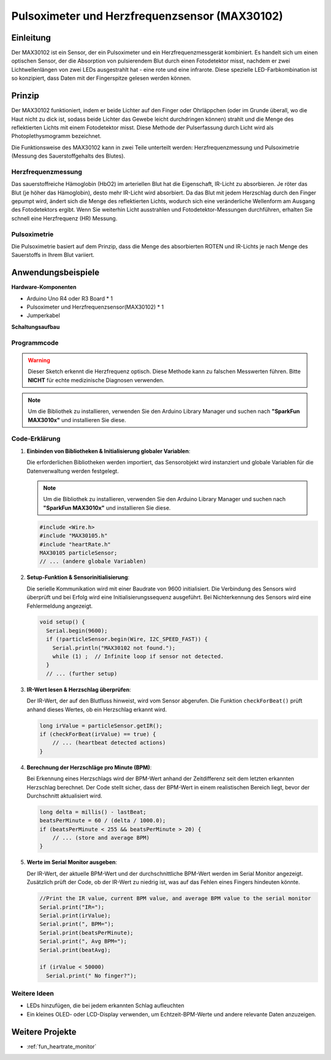 .. _cpn_max30102:

Pulsoximeter und Herzfrequenzsensor (MAX30102)
===============================================================

.. image:: img/15_gy_max30102_module.png
    :width: 300
    :align: center

Einleitung
---------------------------
Der MAX30102 ist ein Sensor, der ein Pulsoximeter und ein Herzfrequenzmessgerät kombiniert. Es handelt sich um einen optischen Sensor, der die Absorption von pulsierendem Blut durch einen Fotodetektor misst, nachdem er zwei Lichtwellenlängen von zwei LEDs ausgestrahlt hat - eine rote und eine infrarote. Diese spezielle LED-Farbkombination ist so konzipiert, dass Daten mit der Fingerspitze gelesen werden können.

Prinzip
---------------------------
Der MAX30102 funktioniert, indem er beide Lichter auf den Finger oder Ohrläppchen (oder im Grunde überall, wo die Haut nicht zu dick ist, sodass beide Lichter das Gewebe leicht durchdringen können) strahlt und die Menge des reflektierten Lichts mit einem Fotodetektor misst. Diese Methode der Pulserfassung durch Licht wird als Photoplethysmogramm bezeichnet.

Die Funktionsweise des MAX30102 kann in zwei Teile unterteilt werden: Herzfrequenzmessung und Pulsoximetrie (Messung des Sauerstoffgehalts des Blutes).

Herzfrequenzmessung
^^^^^^^^^^^^^^^^^^^^^^^^^^
Das sauerstoffreiche Hämoglobin (HbO2) im arteriellen Blut hat die Eigenschaft, IR-Licht zu absorbieren. Je röter das Blut (je höher das Hämoglobin), desto mehr IR-Licht wird absorbiert. Da das Blut mit jedem Herzschlag durch den Finger gepumpt wird, ändert sich die Menge des reflektierten Lichts, wodurch sich eine veränderliche Wellenform am Ausgang des Fotodetektors ergibt. Wenn Sie weiterhin Licht ausstrahlen und Fotodetektor-Messungen durchführen, erhalten Sie schnell eine Herzfrequenz (HR) Messung.

Pulsoximetrie
^^^^^^^^^^^^^^^^^^^^
Die Pulsoximetrie basiert auf dem Prinzip, dass die Menge des absorbierten ROTEN und IR-Lichts je nach Menge des Sauerstoffs in Ihrem Blut variiert. 

Anwendungsbeispiele
---------------------------

**Hardware-Komponenten**

- Arduino Uno R4 oder R3 Board * 1
- Pulsoximeter und Herzfrequenzsensor(MAX30102) * 1
- Jumperkabel

**Schaltungsaufbau**

.. image:: img/15_gy_max30102_module_circuit.png
    :width: 400
    :align: center

.. raw:: html
    
    <br/><br/>   

Programmcode
^^^^^^^^^^^^^^^^^^^^

.. warning::
    Dieser Sketch erkennt die Herzfrequenz optisch. Diese Methode kann zu falschen Messwerten führen. Bitte **NICHT** für echte medizinische Diagnosen verwenden.

.. note:: 
   Um die Bibliothek zu installieren, verwenden Sie den Arduino Library Manager und suchen nach **"SparkFun MAX3010x"** und installieren Sie diese.

.. raw:: html
    
    <iframe src=https://create.arduino.cc/editor/sunfounder01/8fd9aa35-11df-477e-87ea-879172104d03/preview?embed style="height:510px;width:100%;margin:10px 0" frameborder=0></iframe>

.. raw:: html

   <video loop autoplay muted style = "max-width:100%">
      <source src="../_static/video/basic/15-component_max30102.mp4"  type="video/mp4">
      Ihr Browser unterstützt das Video-Tag nicht.
   </video>
   <br/><br/>  

Code-Erklärung
^^^^^^^^^^^^^^^^^^^^

1. **Einbinden von Bibliotheken & Initialisierung globaler Variablen**:

   Die erforderlichen Bibliotheken werden importiert, das Sensorobjekt wird instanziert und globale Variablen für die Datenverwaltung werden festgelegt.

   .. note:: 
      Um die Bibliothek zu installieren, verwenden Sie den Arduino Library Manager und suchen nach **"SparkFun MAX3010x"** und installieren Sie diese.
   
   .. code-block:: arduino
    
      #include <Wire.h>
      #include "MAX30105.h"
      #include "heartRate.h"
      MAX30105 particleSensor;
      // ... (andere globale Variablen)

2. **Setup-Funktion & Sensorinitialisierung**:

   Die serielle Kommunikation wird mit einer Baudrate von 9600 initialisiert. Die Verbindung des Sensors wird überprüft und bei Erfolg wird eine Initialisierungssequenz ausgeführt. Bei Nichterkennung des Sensors wird eine Fehlermeldung angezeigt.
   
   .. code-block:: arduino

      void setup() {
        Serial.begin(9600);
        if (!particleSensor.begin(Wire, I2C_SPEED_FAST)) {
          Serial.println("MAX30102 not found.");
          while (1) ;  // Infinite loop if sensor not detected.
        }
        // ... (further setup)

3. **IR-Wert lesen & Herzschlag überprüfen**:

   Der IR-Wert, der auf den Blutfluss hinweist, wird vom Sensor abgerufen. Die Funktion ``checkForBeat()`` prüft anhand dieses Wertes, ob ein Herzschlag erkannt wird.

   .. code-block:: arduino

      long irValue = particleSensor.getIR();
      if (checkForBeat(irValue) == true) {
          // ... (heartbeat detected actions)
      }

4. **Berechnung der Herzschläge pro Minute (BPM)**:

   Bei Erkennung eines Herzschlags wird der BPM-Wert anhand der Zeitdifferenz seit dem letzten erkannten Herzschlag berechnet. Der Code stellt sicher, dass der BPM-Wert in einem realistischen Bereich liegt, bevor der Durchschnitt aktualisiert wird.

   .. code-block:: arduino

      long delta = millis() - lastBeat;
      beatsPerMinute = 60 / (delta / 1000.0);
      if (beatsPerMinute < 255 && beatsPerMinute > 20) {
          // ... (store and average BPM)
      }
      

5. **Werte im Serial Monitor ausgeben**:

   Der IR-Wert, der aktuelle BPM-Wert und der durchschnittliche BPM-Wert werden im Serial Monitor angezeigt. Zusätzlich prüft der Code, ob der IR-Wert zu niedrig ist, was auf das Fehlen eines Fingers hindeuten könnte.

   .. code-block:: arduino

      //Print the IR value, current BPM value, and average BPM value to the serial monitor
      Serial.print("IR=");
      Serial.print(irValue);
      Serial.print(", BPM=");
      Serial.print(beatsPerMinute);
      Serial.print(", Avg BPM=");
      Serial.print(beatAvg);

      if (irValue < 50000)
        Serial.print(" No finger?");


Weitere Ideen 
^^^^^^^^^^^^^^^^^^^^

- LEDs hinzufügen, die bei jedem erkannten Schlag aufleuchten  
- Ein kleines OLED- oder LCD-Display verwenden, um Echtzeit-BPM-Werte und andere relevante Daten anzuzeigen.

Weitere Projekte
---------------------------
* :ref:`fun_heartrate_monitor`
